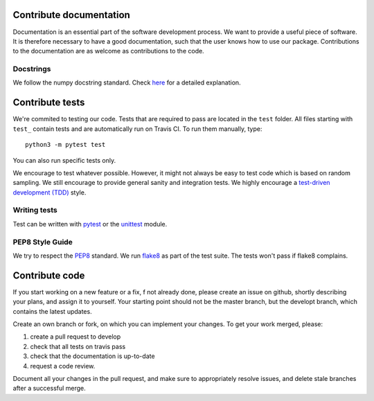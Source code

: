 .. _contribute:


Contribute documentation
========================

Documentation is an essential part of the software development process.
We want to provide a useful piece of software. It is therefore necessary to
have a good documentation, such that the user knows how to use our package.
Contributions to the documentation are as welcome as contributions to the code.

Docstrings
----------

We follow the numpy docstring standard.
Check `here <https://github.com/numpy/numpy/blob/master/doc/HOWTO_DOCUMENT.rst.txt>`_ for a
detailed explanation.


Contribute tests
================

We're commited to testing our code. Tests that are required to pass are located in the
``test`` folder. All files starting with ``test_`` contain tests and are automatically run
on Travis CI. To run them manually, type::

    python3 -m pytest test

You can also run specific tests only.

We encourage to test whatever possible. However, it might not always be easy to
test code which is based on random sampling. We still encourage to provide general sanity
and integration tests. We highly encourage a
`test-driven development (TDD) <http://en.wikipedia.org/wiki/Test-driven_development>`_ style.

Writing tests
-------------

Test can be written with `pytest <http://docs.pytest.org/en/latest/>`_
or the `unittest <https://docs.python.org/3/library/unittest.html>`_ module.

PEP8 Style Guide
----------------

We try to respect the `PEP8 <http://www.python.org/dev/peps/pep-0008/>`_ standard.
We run `flake8 <http://flake8.pycqa.org/en/latest/>`_ as part of the test
suite. The tests won't pass if flake8 complains.


Contribute code
===============

If you start working on a new feature or a fix, f not already done, please
create an issue on github, shortly describing your plans, and assign it to
yourself. Your starting point should not be the master branch, but the
developt branch, which contains the latest updates.

Create an own branch or fork, on which you can implement your changes. To
get your work merged, please:

1. create a pull request to develop
2. check that all tests on travis pass
3. check that the documentation is up-to-date
4. request a code review.

Document all your changes in the pull request, and make sure to appropriately
resolve issues, and delete stale branches after a successful merge.
